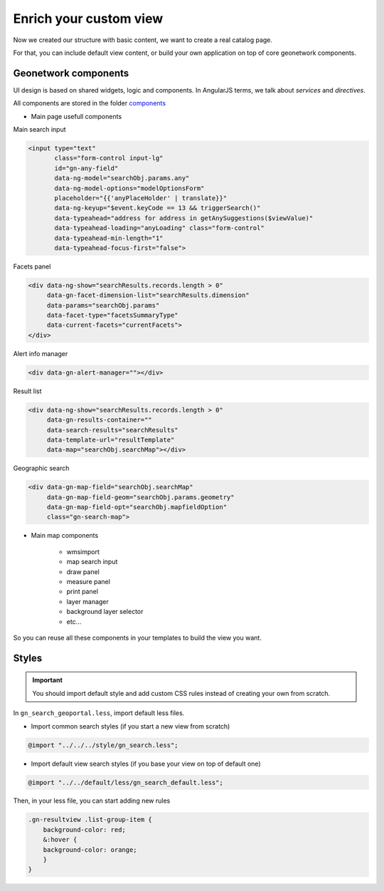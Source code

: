 .. _enrichsearchview:


Enrich your custom view
#######################


Now we created our structure with basic content, we want to create a real catalog page.

For that, you can include default view content, or build your own application on top of core geonetwork components.

Geonetwork components
----------------------

UI design is based on shared widgets, logic and components.
In AngularJS terms, we talk about `services` and `directives`.

All components are stored in the folder `components <https://github.com/geonetwork/core-geonetwork/tree/develop/web-ui/src/main/resources/catalog/components>`_

- Main page usefull components

Main search input

.. code-block:: html


            <input type="text"
                   class="form-control input-lg"
                   id="gn-any-field"
                   data-ng-model="searchObj.params.any"
                   data-ng-model-options="modelOptionsForm"
                   placeholder="{{'anyPlaceHolder' | translate}}"
                   data-ng-keyup="$event.keyCode == 13 && triggerSearch()"
                   data-typeahead="address for address in getAnySuggestions($viewValue)"
                   data-typeahead-loading="anyLoading" class="form-control"
                   data-typeahead-min-length="1"
                   data-typeahead-focus-first="false">

Facets panel

.. code-block:: html

        <div data-ng-show="searchResults.records.length > 0"
             data-gn-facet-dimension-list="searchResults.dimension"
             data-params="searchObj.params"
             data-facet-type="facetsSummaryType"
             data-current-facets="currentFacets">
        </div>

Alert info manager

.. code-block:: html

  <div data-gn-alert-manager=""></div>

Result list

.. code-block:: html

        <div data-ng-show="searchResults.records.length > 0"
             data-gn-results-container=""
             data-search-results="searchResults"
             data-template-url="resultTemplate"
             data-map="searchObj.searchMap"></div>

Geographic search

.. code-block:: html

    <div data-gn-map-field="searchObj.searchMap"
         data-gn-map-field-geom="searchObj.params.geometry"
         data-gn-map-field-opt="searchObj.mapfieldOption"
         class="gn-search-map">

- Main map components

    - wmsimport
    - map search input
    - draw panel
    - measure panel
    - print panel
    - layer manager
    - background layer selector
    - etc...

So you can reuse all these components in your templates to build the view you want.


Styles
------

.. important:: You should import default style and add custom CSS rules instead of creating your own from scratch.

In ``gn_search_geoportal.less``, import default less files.

- Import common search styles (if you start a new view from scratch)

.. code-block:: less

    @import "../../../style/gn_search.less";


- Import default view search styles (if you base your view on top of default one)

.. code-block:: less

    @import "../../default/less/gn_search_default.less";

Then, in your less file, you can start adding new rules

.. code-block:: less

    .gn-resultview .list-group-item {
        background-color: red;
        &:hover {
        background-color: orange;
        }
    }